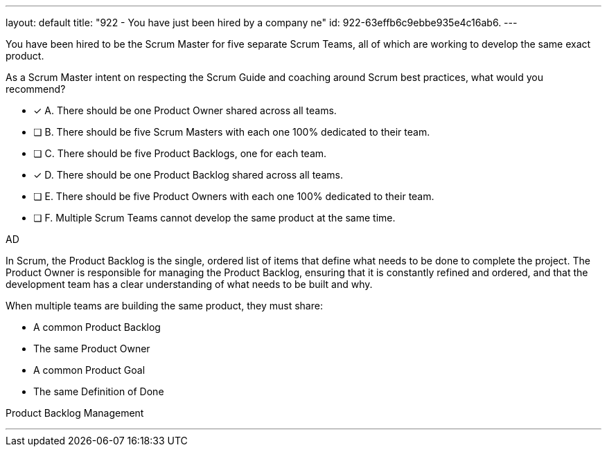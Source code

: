 ---
layout: default 
title: "922 - You have just been hired by a company ne"
id: 922-63effb6c9ebbe935e4c16ab6.
---


[#question]


****

[#query]
--
You have been hired to be the Scrum Master for five separate Scrum Teams, all of which are working to develop the same exact product. 

As a Scrum Master intent on respecting the Scrum Guide and coaching around Scrum best practices, what would you recommend?

--

[#list]
--
* [*] A. There should be one Product Owner shared across all teams.
* [ ] B. There should be five Scrum Masters with each one 100% dedicated to their team.
* [ ] C. There should be five Product Backlogs, one for each team.
* [*] D. There should be one Product Backlog shared across all teams.
* [ ] E. There should be five Product Owners with each one 100% dedicated to their team.
* [ ] F. Multiple Scrum Teams cannot develop the same product at the same time.

--
****

[#answer]
AD

[#explanation]
--
In Scrum, the Product Backlog is the single, ordered list of items that define what needs to be done to complete the project. The Product Owner is responsible for managing the Product Backlog, ensuring that it is constantly refined and ordered, and that the development team has a clear understanding of what needs to be built and why.

When multiple teams are building the same product, they must share:

- A common Product Backlog
- The same Product Owner
- A common Product Goal
- The same Definition of Done


--

[#ka]
Product Backlog Management

'''

